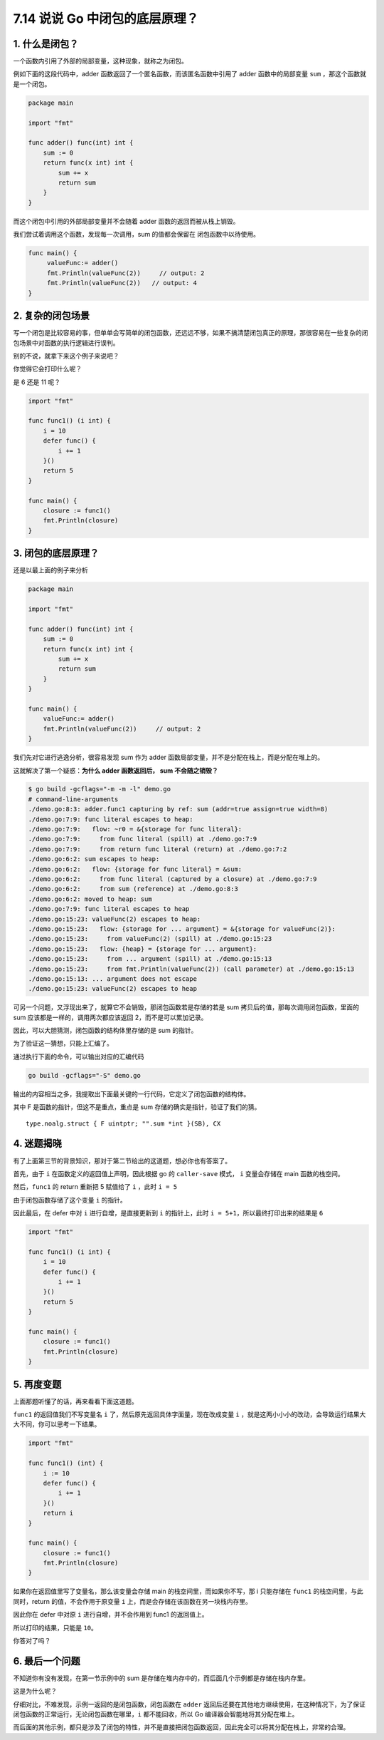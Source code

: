7.14 说说 Go 中闭包的底层原理？
===============================

1. 什么是闭包？
---------------

一个函数内引用了外部的局部变量，这种现象，就称之为闭包。

例如下面的这段代码中，adder 函数返回了一个匿名函数，而该匿名函数中引用了
adder 函数中的局部变量 ``sum`` ，那这个函数就是一个闭包。

.. code:: go

   package main

   import "fmt"

   func adder() func(int) int {
       sum := 0
       return func(x int) int {
           sum += x
           return sum
       }
   }

而这个闭包中引用的外部局部变量并不会随着 adder
函数的返回而被从栈上销毁。

我们尝试着调用这个函数，发现每一次调用，sum 的值都会保留在
闭包函数中以待使用。

.. code:: go

   func main() {
        valueFunc:= adder()
        fmt.Println(valueFunc(2))     // output: 2
        fmt.Println(valueFunc(2))   // output: 4
   }

2. 复杂的闭包场景
-----------------

写一个闭包是比较容易的事，但单单会写简单的闭包函数，还远远不够，如果不搞清楚闭包真正的原理，那很容易在一些复杂的闭包场景中对函数的执行逻辑进行误判。

别的不说，就拿下来这个例子来说吧？

你觉得它会打印什么呢？

是 6 还是 11 呢？

.. code:: go

   import "fmt"

   func func1() (i int) {
       i = 10
       defer func() {
           i += 1
       }()
       return 5
   }

   func main() {
       closure := func1()
       fmt.Println(closure)
   }

3. 闭包的底层原理？
-------------------

还是以最上面的例子来分析

.. code:: go

   package main

   import "fmt"

   func adder() func(int) int {
       sum := 0
       return func(x int) int {
           sum += x
           return sum
       }
   }

   func main() {
       valueFunc:= adder()
       fmt.Println(valueFunc(2))     // output: 2
   }

我们先对它进行逃逸分析，很容易发现 sum 作为 adder
函数局部变量，并不是分配在栈上，而是分配在堆上的。

这就解决了第一个疑惑：\ **为什么 adder 函数返回后， sum 不会随之销毁？**

.. code:: go

   $ go build -gcflags="-m -m -l" demo.go
   # command-line-arguments
   ./demo.go:8:3: adder.func1 capturing by ref: sum (addr=true assign=true width=8)
   ./demo.go:7:9: func literal escapes to heap:
   ./demo.go:7:9:   flow: ~r0 = &{storage for func literal}:
   ./demo.go:7:9:     from func literal (spill) at ./demo.go:7:9
   ./demo.go:7:9:     from return func literal (return) at ./demo.go:7:2
   ./demo.go:6:2: sum escapes to heap:
   ./demo.go:6:2:   flow: {storage for func literal} = &sum:
   ./demo.go:6:2:     from func literal (captured by a closure) at ./demo.go:7:9
   ./demo.go:6:2:     from sum (reference) at ./demo.go:8:3
   ./demo.go:6:2: moved to heap: sum
   ./demo.go:7:9: func literal escapes to heap
   ./demo.go:15:23: valueFunc(2) escapes to heap:
   ./demo.go:15:23:   flow: {storage for ... argument} = &{storage for valueFunc(2)}:
   ./demo.go:15:23:     from valueFunc(2) (spill) at ./demo.go:15:23
   ./demo.go:15:23:   flow: {heap} = {storage for ... argument}:
   ./demo.go:15:23:     from ... argument (spill) at ./demo.go:15:13
   ./demo.go:15:23:     from fmt.Println(valueFunc(2)) (call parameter) at ./demo.go:15:13
   ./demo.go:15:13: ... argument does not escape
   ./demo.go:15:23: valueFunc(2) escapes to heap

可另一个问题，又浮现出来了，就算它不会销毁，那闭包函数若是存储的若是 sum
拷贝后的值，那每次调用闭包函数，里面的 sum
应该都是一样的，调用两次都应该返回 2，而不是可以累加记录。

因此，可以大胆猜测，闭包函数的结构体里存储的是 sum 的指针。

为了验证这一猜想，只能上汇编了。

通过执行下面的命令，可以输出对应的汇编代码

.. code:: shell

   go build -gcflags="-S" demo.go 

输出的内容相当之多，我提取出下面最关键的一行代码，它定义了闭包函数的结构体。

其中 F 是函数的指针，但这不是重点，重点是 sum
存储的确实是指针，验证了我们的猜。

::

   type.noalg.struct { F uintptr; "".sum *int }(SB), CX

4. 迷题揭晓
-----------

有了上面第三节的背景知识，那对于第二节给出的这道题，想必你也有答案了。

首先，由于 ``i`` 在函数定义的返回值上声明，因此根据 go 的
``caller-save`` 模式， ``i`` 变量会存储在 main 函数的栈空间。

然后，\ ``func1`` 的 return 重新把 5 赋值给了 ``i`` ，此时 ``i = 5``

由于闭包函数存储了这个变量 ``i`` 的指针。

因此最后，在 defer 中对 ``i`` 进行自增，是直接更新到 ``i``
的指针上，此时 ``i = 5+1``\ ，所以最终打印出来的结果是 ``6``

.. code:: go

   import "fmt"

   func func1() (i int) {
       i = 10
       defer func() {
           i += 1
       }()
       return 5
   }

   func main() {
       closure := func1()
       fmt.Println(closure)
   }

5. 再度变题
-----------

上面那题听懂了的话，再来看看下面这道题。

``func1`` 的返回值我们不写变量名 ``i``
了，然后原先返回具体字面量，现在改成变量 ``i``
，就是这两小小小的改动，会导致运行结果大大不同，你可以思考一下结果。

.. code:: go

   import "fmt"

   func func1() (int) {
       i := 10
       defer func() {
           i += 1
       }()
       return i
   }

   func main() {
       closure := func1()
       fmt.Println(closure)
   }

如果你在返回值里写了变量名，那么该变量会存储 main
的栈空间里，而如果你不写，那 i 只能存储在 ``func1``
的栈空间里，与此同时，return 的值，不会作用于原变量 ``i``
上，而是会存储在该函数在另一块栈内存里。

因此你在 defer 中对原 ``i`` 进行自增，并不会作用到 func1 的返回值上。

所以打印的结果，只能是 ``10``\ 。

你答对了吗？

6. 最后一个问题
---------------

不知道你有没有发现，在第一节示例中的 sum
是存储在堆内存中的，而后面几个示例都是存储在栈内存里。

这是为什么呢？

仔细对比，不难发现，示例一返回的是闭包函数，闭包函数在 ``adder``
返回后还要在其他地方继续使用，在这种情况下，为了保证闭包函数的正常运行，无论闭包函数在哪里，\ ``i``
都不能回收，所以 Go 编译器会智能地将其分配在堆上。

而后面的其他示例，都只是涉及了闭包的特性，并不是直接把闭包函数返回，因此完全可以将其分配在栈上，非常的合理。
